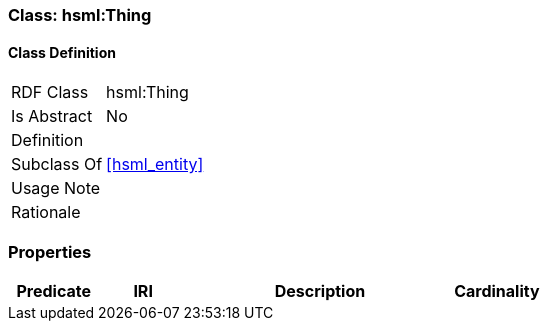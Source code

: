 [[hsml-thing]]
=== Class: hsml:Thing




[[hsml-thing-class]]
==== Class Definition

[cols="1,3"]
|===

| RDF Class
| hsml:Thing
| Is Abstract
| No

| Definition
| 

| Subclass Of
| <<hsml_entity>>

| Usage Note
| 

| Rationale
| 
|===

[[hsml-thing-props]]
=== Properties

[cols="1,1,3,1",options="header"]
|===
| Predicate             | IRI                                                             | Description                                                                                           | Cardinality


|===
